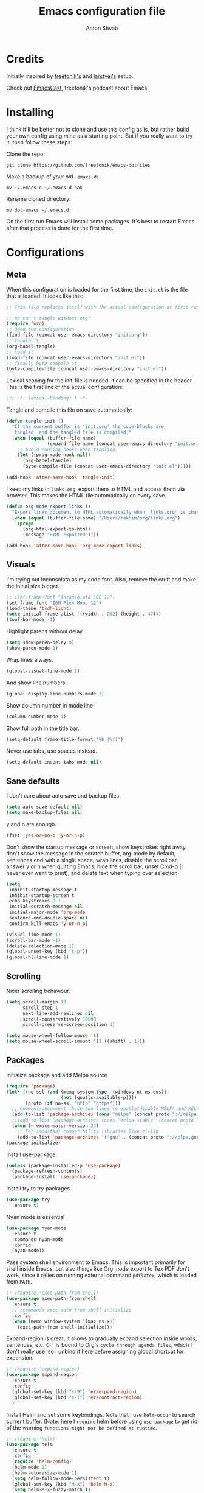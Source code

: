 #+TITLE: Emacs configuration file
#+AUTHOR: Anton Shvab
#+BABEL: :cache yes
#+PROPERTY: header-args :tangle yes

* Credits
Initially inspired by [[https://github.com/freetonik/emacs-dotfiles][freetonik's]] and [[https://github.com/larstvei/dot-emacs][larstvei's]] setup.

Check out [[https://github.com/freetonik/emacscast][EmacsCast]], freetonik's podcast about Emacs.

* Installing
I think it'll be better not to clone and use this config as is, but rather build your own config using mine as a starting point. But if you really want to try it, then follow these steps:

Clone the repo:

#+BEGIN_SRC
  git clone https://github.com/freetonik/emacs-dotfiles
#+END_SRC

Make a backup of your old =.emacs.d=:

#+BEGIN_SRC
  mv ~/.emacs.d ~/.emacs.d-bak
#+END_SRC

Rename cloned directory:

#+BEGIN_SRC
  mv dot-emacs ~/.emacs.d
#+END_SRC

On the first run Emacs will install some packages. It's best to restart Emacs after that process is done for the first time.

* Configurations
** Meta

When this configuration is loaded for the first time, the =init.el= is
the file that is loaded. It looks like this:

#+BEGIN_SRC emacs-lisp :tangle no
;; This file replaces itself with the actual configuration at first run.

;; We can't tangle without org!
(require 'org)
;; Open the configuration
(find-file (concat user-emacs-directory "init.org"))
;; tangle it
(org-babel-tangle)
;; load it
(load-file (concat user-emacs-directory "init.el"))
;; finally byte-compile it
(byte-compile-file (concat user-emacs-directory "init.el"))
#+END_SRC

Lexical scoping for the init-file is needed, it can be specified in the
header. This is the first line of the actual configuration:

#+BEGIN_SRC emacs-lisp
   ;;; -*- lexical-binding: t -*-
#+END_SRC

Tangle and compile this file on save automatically:

#+BEGIN_SRC emacs-lisp
(defun tangle-init ()
  "If the current buffer is 'init.org' the code-blocks are
   tangled, and the tangled file is compiled."
  (when (equal (buffer-file-name)
               (expand-file-name (concat user-emacs-directory "init.org")))
    ;; Avoid running hooks when tangling.
    (let ((prog-mode-hook nil))
      (org-babel-tangle)
      (byte-compile-file (concat user-emacs-directory "init.el")))))

(add-hook 'after-save-hook 'tangle-init)
#+END_SRC

I keep my links in =links.org=, export them to HTML and access them via browser. This makes the HTML file automatically on every save.

#+BEGIN_SRC emacs-lisp
(defun org-mode-export-links ()
  "Export links document to HTML automatically when 'links.org' is changed"
  (when (equal (buffer-file-name) "/Users/rakhim/org/links.org")
    (progn
      (org-html-export-to-html)
      (message "HTML exported"))))

(add-hook 'after-save-hook 'org-mode-export-links)
#+END_SRC

** Visuals

I'm trying out Inconsolata as my code font. Also, remove the cruft and make the initial size bigger.

#+BEGIN_SRC emacs-lisp
;; (set-frame-font "Inconsolata LGC 12")
(set-frame-font "IBM Plex Mono 12")
(load-theme 'tsdh-light)
(setq initial-frame-alist '((width . 202) (height . 47)))
(tool-bar-mode -1)
#+END_SRC

Highlight parens without delay.

#+BEGIN_SRC emacs-lisp
(setq show-paren-delay 0)
(show-paren-mode 1)
#+END_SRC

Wrap lines always.

#+BEGIN_SRC emacs-lisp
(global-visual-line-mode 1)
#+END_SRC

And show line numbers.

#+BEGIN_SRC emacs-lisp
(global-display-line-numbers-mode 1)
#+END_SRC

Show column number in mode line

#+BEGIN_SRC emacs-lisp
(column-number-mode 1)
#+END_SRC

Show full path in the title bar.

#+BEGIN_SRC emacs-lisp
(setq-default frame-title-format "%b (%f)")
#+END_SRC

Never use tabs, use spaces instead.

#+BEGIN_SRC emacs-lisp
(setq-default indent-tabs-mode nil)
#+END_SRC

** Sane defaults

I don't care about auto save and backup files.

#+BEGIN_SRC emacs-lisp
(setq auto-save-default nil)
(setq make-backup-files nil)
#+END_SRC

y and n are enough.

#+BEGIN_SRC emacs-lisp
(fset 'yes-or-no-p 'y-or-n-p)
#+END_SRC

Don't show the startup message or screen, show keystrokes right away, don't show the message in the scratch buffer, org-mode by default, sentences end with a single space, wrap lines, disable the scroll bar, answer y or n when quitting Emacs, hide the scroll bar, unset Cmd-p (I never ever want to print), and delete text when typing over selection.

#+BEGIN_SRC emacs-lisp
(setq
 inhibit-startup-message t
 inhibit-startup-screen t
 echo-keystrokes 0.1
 initial-scratch-message nil
 initial-major-mode 'org-mode
 sentence-end-double-space nil
 confirm-kill-emacs 'y-or-n-p)

(visual-line-mode 1)
(scroll-bar-mode -1)
(delete-selection-mode 1)
(global-unset-key (kbd "s-p"))
(global-hl-line-mode 1)
#+END_SRC

** Scrolling

Nicer scrolling behaviour.

#+BEGIN_SRC emacs-lisp
(setq scroll-margin 10
      scroll-step 1
      next-line-add-newlines nil
      scroll-conservatively 10000
      scroll-preserve-screen-position 1)

(setq mouse-wheel-follow-mouse 't)
(setq mouse-wheel-scroll-amount '(1 ((shift) . 1)))
#+END_SRC

** Packages

Initialize package and add Melpa source

#+BEGIN_SRC emacs-lisp
(require 'package)
(let* ((no-ssl (and (memq system-type '(windows-nt ms-dos))
                    (not (gnutls-available-p))))
       (proto (if no-ssl "http" "https")))
  ;; Comment/uncomment these two lines to enable/disable MELPA and MELPA Stable as desired
  (add-to-list 'package-archives (cons "melpa" (concat proto "://melpa.org/packages/")) t)
  ;;(add-to-list 'package-archives (cons "melpa-stable" (concat proto "://stable.melpa.org/packages/")) t)
  (when (< emacs-major-version 24)
    ;; For important compatibility libraries like cl-lib
    (add-to-list 'package-archives '("gnu" . (concat proto "://elpa.gnu.org/packages/")))))
(package-initialize)
#+END_SRC

Install use-package

#+BEGIN_SRC emacs-lisp
(unless (package-installed-p 'use-package)
  (package-refresh-contents)
  (package-install 'use-package))
#+END_SRC

Install try to try packages

#+BEGIN_SRC emacs-lisp
(use-package try
  :ensure t)
#+END_SRC

Nyan mode is essential

#+BEGIN_SRC emacs-lisp
(use-package nyan-mode
  :ensure t
  :commands nyan-mode
  :config
  (nyan-mode))
#+END_SRC

Pass system shell environment to Emacs. This is important primarily for shell inside Emacs, but also things like Org mode export to Tex PDF don't work, since it relies on running external command =pdflatex=, which is loaded from =PATH=.

#+BEGIN_SRC emacs-lisp
;; (require 'exec-path-from-shell)
(use-package exec-path-from-shell
  :ensure t
  ;; :commands exec-path-from-shell-initialize
  :config
  (when (memq window-system '(mac ns x))
    (exec-path-from-shell-initialize)))
#+END_SRC

Expand-region is great, it allows to gradually expand selection inside words, sentences, etc. =C-'= is bound to Org's =cycle through agenda files=, which I don't really use, so I unbind it here before assigning global shortcut for expansion.

#+BEGIN_SRC emacs-lisp
;; (require 'expand-region)
(use-package expand-region
  :ensure t
  :config
  (global-set-key (kbd "s-9") 'er/expand-region)
  (global-set-key (kbd "s-(") 'er/contract-region)
  )
#+END_SRC

Install Helm and set some keybindings. Note that I use =helm-occur= to search current buffer. (Note: here I =require= helm before using =use-package= to get rid of the warning =functions might not be defined at runtime=.

#+BEGIN_SRC emacs-lisp
;; (require 'helm)
(use-package helm
  :ensure t
  :config
  (require 'helm-config)
  (helm-mode 1)
  (helm-autoresize-mode 1)
  (setq helm-follow-mode-persistent t)
  (global-set-key (kbd "M-x") 'helm-M-x)
  (setq helm-M-x-fuzzy-match t)
  (global-set-key (kbd "M-y") 'helm-show-kill-ring)
  (global-set-key (kbd "s-b") 'helm-mini)
  (global-set-key (kbd "C-x C-f") 'helm-find-files)
  (global-set-key (kbd "s-f") 'helm-occur))
#+END_SRC

Install Projectile.

#+BEGIN_SRC emacs-lisp
;; (require 'projectile)
(use-package projectile
  :ensure t
  :config
  (define-key projectile-mode-map (kbd "s-p") 'projectile-command-map)
  (projectile-mode +1)
  )
#+END_SRC

And make Helm play nice with Projectile.

#+BEGIN_SRC emacs-lisp
;; (require 'helm-projectile)
(use-package helm-projectile
  :ensure t
  :config
  (helm-projectile-on))
#+END_SRC

Ag is great for fast project-wide searching. Note that =ag-helm= is only an interface. The actual Silversearcher must be installed on the OS level. See [[https://github.com/ggreer/the_silver_searcher][https://github.com/ggreer/the_silver_searcher]].

#+BEGIN_SRC emacs-lisp
;; (require 'helm-ag)
(use-package helm-ag
  :ensure t
  :config
  (global-set-key (kbd "s-F") 'helm-projectile-ag))
#+END_SRC

I want emacs kill ring and system clipboard to be independent. Simpleclip is the solution to that.

#+BEGIN_SRC emacs-lisp
;; (require 'simpleclip)
(use-package simpleclip
  :ensure t
  :commands
  (simpleclip-mode)
  :config
  (simpleclip-mode 1))
#+END_SRC

It's time for Magit!

#+BEGIN_SRC emacs-lisp
;; (require 'magit)
(use-package magit
  :ensure t
  :config
  (global-set-key (kbd "s-m") 'magit-status))
#+END_SRC

Emacs port of GitGutter

#+BEGIN_SRC emacs-lisp
;; (require 'git-gutter)
(use-package git-gutter
  :ensure t
  :config
  (global-git-gutter-mode +1)
  (custom-set-variables
   '(git-gutter:modified-sign " ") ;; two space
   '(git-gutter:added-sign "+")    ;; multiple character is OK
   '(git-gutter:deleted-sign "-"))

  (set-face-background 'git-gutter:modified "purple") ;; background color
  (set-face-foreground 'git-gutter:added "green")
  (set-face-foreground 'git-gutter:deleted "red")
  )
#+END_SRC

Beacon is a light that follows your cursor around so you don't lose it!

#+BEGIN_SRC emacs-lisp
;; (require 'beacon)
;; (use-package beacon
;;   :ensure t
;;   :config
;;   (beacon-mode 1))
#+END_SRC

Which key is great for learning Emacs, it shows a nice table of possible commands.

#+BEGIN_SRC emacs-lisp
;; (require 'which-key)
(use-package which-key
  :ensure t
  :config
  (which-key-mode)
  (setq which-key-idle-delay 0.6))
#+END_SRC

Spellchecking requires an external command to be available. Install =aspell= on your Mac, then make it the default checker for Emacs' =ispell=.

#+BEGIN_SRC emacs-lisp
(setq ispell-program-name "aspell")
#+END_SRC

Company autocompletion

#+BEGIN_SRC emacs-lisp
;; (require 'company)
(use-package company
  :ensure t
  :config
  (add-hook 'after-init-hook 'global-company-mode)

  (setq
   company-echo-truncate-lines nil
   company-dabbrev-downcase nil
   company-selection-wrap-around t
   company-transformers '(company-sort-by-occurrence
                          company-sort-by-backend-importance))

  (global-set-key (kbd "H-c") 'company-complete-common))

(use-package helm-company
  :ensure t)
#+END_SRC

Syntax checking
[[https://www.reddit.com/r/emacs/comments/7mjyz8/flycheck_syntax_checking_makes_editing_files/][Syntax checking will occur only when you save your file or change the major mode.]]

#+BEGIN_SRC emacs-lisp
;; (require 'flycheck)
(use-package flycheck
  :ensure t
  :init (global-flycheck-mode)
  :config
  (setq flycheck-check-syntax-automatically '(save mode-enable)))

#+END_SRC


*** Packages for programming

Terraform
#+BEGIN_SRC emacs-lisp
;; (require 'terraform-mode)
(use-package terraform-mode
  :ensure t)
#+END_SRC

Elixir

#+BEGIN_SRC emacs-lisp
;; (require 'alchemist)
(use-package alchemist
  :ensure t)
#+END_SRC

#+BEGIN_SRC emacs-lisp
;; (require 'elixir-mode)
(use-package elixir-mode
  :ensure t
)
#+END_SRC

Math input

#+BEGIN_SRC emacs-lisp
;; (require 'xah-math-input)
(use-package xah-math-input
  :ensure t
  :config
  (global-xah-math-input-mode 0) ; turn on globally
)
#+END_SRC

Here are all the packages needed for programming languages and formats.

Yaml stuff.

#+BEGIN_SRC emacs-lisp
(use-package yaml-mode
  :ensure t)
#+END_SRC

Typescript IDE

#+BEGIN_SRC emacs-lisp
;; (require 'tide)
(use-package tide
  :ensure t
  :after (typescript-mode company flycheck)
  :hook ((typescript-mode . tide-setup)
         (typescript-mode . tide-hl-identifier-mode)
         (before-save . tide-format-before-save))
  :config
  (setq typescript-indent-level
        (or (plist-get (tide-tsfmt-options) ':indentSize) 2)))
#+END_SRC

Emacs client for LSPs

#+BEGIN_SRC emacs-lisp
;; (require 'eglot)
;; (use-package eglot
;;   :ensure t
;;   ;; :hook (
;;   ;;        (typescript-mode . eglot-ensure)
;;   ;;        )
;;   :config
;;   (add-to-list 'eglot-server-programs '(typescript-mode . ("typescript-language-server --stdio")))
;;   (add-hook 'typescript-mode-hook 'eglot-ensure)
;; )
#+END_SRC


Format code after safe

#+BEGIN_SRC emacs-lisp
;; (require 'format-all)
(use-package format-all
  :ensure t
  :config
  (global-set-key (kbd "H-f") 'format-all-buffer)
  )
#+END_SRC



** Modes

Enable some modes

#+BEGIN_SRC emacs-lisp
;; (dolist (mode
;;       '(
;;         ;; abbrev-mode                  ; E.g. sopl -> System.out.println
;;         ;; column-number-mode           ; Show column number in mode line
;;         ;; delete-selection-mode        ; Replace selected text
;;         ;; dirtrack-mode                ; directory tracking in *shell*
;;         ;; drag-stuff-global-mode       ; Drag stuff around
;;         ;; global-company-mode          ; Auto-completion everywhere
;;         ;; global-git-gutter-mode       ; Show changes latest commit
;;         global-prettify-symbols-mode ; Greek letters should look greek
;;         ;; projectile-global-mode       ; Manage and navigate projects
;;         recentf-mode                 ; Recently opened files
;;         show-paren-mode              ; Highlight matching parentheses
;;         which-key-mode))             ; Available keybindings in popup
;;   (funcall mode 1))
(recentf-mode 1)  ; Recently opened files
#+END_SRC

** Basic navigation and editing

AUTOMATICALLY REVERT BUFFERS

#+BEGIN_SRC emacs-lisp
(global-auto-revert-mode 1) ;; auto revert mode

(add-hook 'dired-mode-hook 'auto-revert-mode) ;; auto refresh dired when file changes
#+END_SRC


Select Text between Quotes/Brackets

#+BEGIN_SRC emacs-lisp
(defun xah-select-line ()
  "Select current line. If region is active, extend selection downward by line.
     URL `http://ergoemacs.org/emacs/modernization_mark-word.html'
     Version 2017-11-01"
  (interactive)
  (if (region-active-p)
      (progn
        (forward-line 1)
        (end-of-line))
    (progn
      (end-of-line)
      (set-mark (line-beginning-position)))))

(defun xah-select-text-in-quote ()
  "Select text between the nearest left and right delimiters.
    Delimiters here includes the following chars: \"<>(){}[]“”‘’‹›«»「」『』【】〖〗《》〈〉〔〕（）
    This command select between any bracket chars, not the inner text of a bracket. For example, if text is

     (a(b)c▮)

     the selected char is “c”, not “a(b)c”.

    URL `http://ergoemacs.org/emacs/modernization_mark-word.html'
    Version 2016-12-18"
  (interactive)
  (let (
        ($skipChars
         (if (boundp 'xah-brackets)
             (concat "^\"" xah-brackets)
           "^\"<>(){}[]“”‘’‹›«»「」『』【】〖〗《》〈〉〔〕（）"))
        $pos
        )
    (skip-chars-backward $skipChars)
    (setq $pos (point))
    (skip-chars-forward $skipChars)
    (set-mark $pos)))

(defun xah-select-block ()
  "Select the current/next block of text between blank lines.
    If region is active, extend selection downward by block.

    URL `http://ergoemacs.org/emacs/modernization_mark-word.html'
    Version 2017-11-01"
  (interactive)
  (if (region-active-p)
      (re-search-forward "\n[ \t]*\n" nil "move")
    (progn
      (skip-chars-forward " \n\t")
      (when (re-search-backward "\n[ \t]*\n" nil "move")
        (re-search-forward "\n[ \t]*\n"))
      (push-mark (point) t t)
      (re-search-forward "\n[ \t]*\n" nil "move"))))

(global-set-key (kbd "s-6") 'xah-select-block)
(global-set-key (kbd "s-7") 'xah-select-line)
(global-set-key (kbd "s-8") 'xah-select-text-in-quote)
#+END_SRC



#+BEGIN_SRC emacs-lisp
(defun xah-beginning-of-line-or-block ()
  "Move cursor to beginning of line or previous paragraph.

   • When called first time, move cursor to beginning of char in current line. (if already, move to beginning of line.)
   • When called again, move cursor backward by jumping over any sequence of whitespaces containing 2 blank lines.

   URL `http://ergoemacs.org/emacs/emacs_keybinding_design_beginning-of-line-or-block.html'
   Version 2017-05-13"
  (interactive)
  (let (($p (point)))
    (if (or (equal (point) (line-beginning-position))
            (equal last-command this-command ))
        (if (re-search-backward "\n[\t\n ]*\n+" nil "NOERROR")
            (progn
              (skip-chars-backward "\n\t ")
              (forward-char ))
          (goto-char (point-min)))
      (progn
        (back-to-indentation)
        (when (eq $p (point))
          (beginning-of-line))))))

(defun xah-end-of-line-or-block ()
  "Move cursor to end of line or next paragraph.

• When called first time, move cursor to end of line.
• When called again, move cursor forward by jumping over any sequence of whitespaces containing 2 blank lines.

URL `http://ergoemacs.org/emacs/emacs_keybinding_design_beginning-of-line-or-block.html'
Version 2017-05-30"
  (interactive)
  (if (or (equal (point) (line-end-position))
          (equal last-command this-command ))
      (progn
        (re-search-forward "\n[\t\n ]*\n+" nil "NOERROR" ))
    (end-of-line)))

(global-set-key (kbd "C-a") 'xah-beginning-of-line-or-block)
(global-set-key (kbd "C-e") 'xah-end-of-line-or-block)

#+END_SRC


Tuning GC

#+BEGIN_SRC emacs-lisp
;; reduce the frequency of garbage collection by making it happen on
;; each 50MB of allocated data (the default is on every 0.76MB)
(setq gc-cons-threshold 50000000)
#+END_SRC


[[https://emacs.stackexchange.com/questions/28736/emacs-pointcursor-movement-lag/28746][Reduce Emacs point(cursor) movement lag]]

#+BEGIN_SRC emacs-lisp
(setq auto-window-vscroll nil)
#+END_SRC

Make Fn key do Hyper. [[http://ergoemacs.org/emacs/emacs_hyper_super_keys.html][emacs_hyper_super_keys]]

#+BEGIN_SRC emacs-lisp
(setq ns-function-modifier 'hyper)
(global-set-key (kbd "H-g") (kbd "C-g"))
#+END_SRC


Kill line with =s-Backspace=, which is =Cmd+Backspace= by default. Note that thanks to Simpleclip, killing doesn't rewrite the system clipboard.

#+BEGIN_SRC emacs-lisp
(global-set-key (kbd "s-<backspace>") 'kill-whole-line)
#+END_SRC

# Use =super= (which is =Cmd=) for movement and selection just like in macOS.

#+BEGIN_SRC emacs-lisp
;; (global-set-key (kbd "s-<right>") (kbd "C-e"))
(global-set-key (kbd "s-<right>") 'xah-end-of-line-or-block)
(global-set-key (kbd "s-<left>") 'xah-beginning-of-line-or-block)
(global-set-key (kbd "s-<up>") (kbd "M-v"))
(global-set-key (kbd "s-<down>") (kbd "C-v"))
#+END_SRC

Brackets navigation

#+BEGIN_SRC emacs-lisp
(global-set-key (kbd "H-.") (kbd "C-M-f"))
(global-set-key (kbd "H-,") (kbd "C-M-b"))
#+END_SRC


Go to other windows easily with one keystroke =s-something= instead of =C-x something=.

#+BEGIN_SRC emacs-lisp
(global-set-key (kbd "s-o") (kbd "C-x o"))
(global-set-key (kbd "s-1") (kbd "C-x 1"))
(global-set-key (kbd "s-2") (kbd "C-x 2"))
(global-set-key (kbd "s-3") (kbd "C-x 3"))
(global-set-key (kbd "s-3") (kbd "C-x 3"))
(global-set-key (kbd "s-0") (kbd "C-x 0"))
(global-set-key (kbd "s-w") (kbd "C-x 0"))
(global-set-key (kbd "s-t") (kbd "C-x 3"))
#+END_SRC

Smarter open-line by [[http://emacsredux.com/blog/2013/03/26/smarter-open-line/][bbatsov]]. Once again, I'm taking advantage of CMD and using it to quickly insert new lines above or below the current line, with correct indentation and stuff.

#+BEGIN_SRC emacs-lisp
(defun smart-open-line ()
  "Insert an empty line after the current line. Position the cursor at its beginning, according to the current mode."
  (interactive)
  (move-end-of-line nil)
  (newline-and-indent))

(defun smart-open-line-above ()
  "Insert an empty line above the current line. Position the cursor at it's beginning, according to the current mode."
  (interactive)
  (move-beginning-of-line nil)
  (newline-and-indent)
  (forward-line -1)
  (indent-according-to-mode))

;; (global-set-key (kbd "s-<return>") 'smart-open-line)
;; (global-set-key (kbd "s-S-<return>") 'smart-open-line-above)
;; (global-unset-key (kbd "s-<return>"))
;; (global-unset-key (kbd "s-S-<return>"))
#+END_SRC

Delete trailing spaces and add new line in the end of a file on save.

#+BEGIN_SRC emacs-lisp
(add-hook 'before-save-hook 'delete-trailing-whitespace)
(setq require-final-newline t)
#+END_SRC

Auto close bracket insertion. And make electric-pair-mode work on more brackets.

#+BEGIN_SRC emacs-lisp
(electric-pair-mode 1)
(setq electric-pair-pairs '(
                            (?\" . ?\")
                            (?\{ . ?\})
                            ) )
#+END_SRC

multiple-cursors

#+BEGIN_SRC emacs-lisp
(use-package multiple-cursors
  :ensure t
  :config
  (global-set-key (kbd "C-S-c C-S-c") 'mc/edit-lines) ; When you have an active region that spans multiple lines, the following will add a cursor to each line
  (global-set-key (kbd "C->") 'mc/mark-next-like-this)
  (global-set-key (kbd "C-<") 'mc/mark-previous-like-this)
  (global-set-key (kbd "C-c C-<") 'mc/mark-all-like-this)
  )
#+END_SRC


* Org

Store all my org files in =~/org=.

#+BEGIN_SRC emacs-lisp
(setq org-directory "~/Dropbox/org/")
#+END_SRC

And all of those files should be in included agenda.

#+BEGIN_SRC emacs-lisp
(setq org-agenda-files '("~/Dropbox/org/"))
#+END_SRC

Allow shift selection with arrows. This will not interfere with some built-in shift+arrow functionality in Org.

#+BEGIN_SRC emacs-lisp
(setq org-support-shift-select t)
#+END_SRC

While writing this configuration file in Org mode, I have to write code blocks all the time. Org has templates, so doing =<s TAB= creates a source code block. Here I create a custom template for emacs-lisp specifically. So, =<el TAB= creates the Emacs lisp code block and puts the cursor inside.

#+BEGIN_SRC emacs-lisp
(eval-after-load 'org
  '(progn
     (add-to-list 'org-structure-template-alist
                  '("el" "#+BEGIN_SRC emacs-lisp \n?\n#+END_SRC")
                  '("ts" "#+BEGIN_SRC typescript \n?\n#+END_SRC"))
     (define-key org-mode-map (kbd "C-'") nil)
     (global-set-key "\C-ca" 'org-agenda)
     (global-set-key "\C-c l" 'org-agenda)
     ))
#+END_SRC

Visually indent sections. This looks better for smaller files.

#+BEGIN_SRC emacs-lisp
;; (org-indent-mode 1)
#+END_SRC

And inside those code blocks indentation should be correct depending on the source language used and have code highlighting.

#+BEGIN_SRC emacs-lisp
(setq org-edit-src-content-indentation 0)
(setq org-src-tab-acts-natively t)
(setq org-src-preserve-indentation t)

(setq org-src-fontify-natively t)
#+END_SRC

I often need to export from Org to Markdown, this enables the markdown exporter backend.

#+BEGIN_SRC emacs-lisp
(custom-set-variables
 '(org-export-backends (quote (ascii html icalendar latex md odt))))
#+END_SRC

When Emacs starts, I want to see my Main org file instead of the scratch buffer.

#+BEGIN_SRC emacs-lisp
(find-file "~/Dropbox/org/main.org")
#+END_SRC

State changes for todos and also notes should go into a Logbook drawer:

#+BEGIN_SRC emacs-lisp
(setq org-log-into-drawer t)
#+END_SRC

Quickly open todo and config files with Esc-Esc-letter.

#+BEGIN_SRC emacs-lisp
(global-set-key (kbd "\e\em") (lambda () (interactive) (find-file "~/Dropbox/org/main.org")))
(global-set-key (kbd "\e\ec") (lambda () (interactive) (find-file "~/.emacs.d/init.org")))
(global-set-key (kbd "\e\el") (lambda () (interactive) (find-file "~/Dropbox/org/links.org")))
#+END_SRC

I like to put one empty line between headers. By default, Org-mode doesn't show those lines when collapsing.

#+BEGIN_SRC emacs-lisp
(setq org-cycle-separator-lines 1)
#+END_SRC

Org-bullets are just nice.

#+BEGIN_SRC emacs-lisp
;; (require 'org-bullets)
(use-package org-bullets
  :ensure t
  :config
  (add-hook 'org-mode-hook (lambda () (org-bullets-mode 1))))
#+END_SRC
